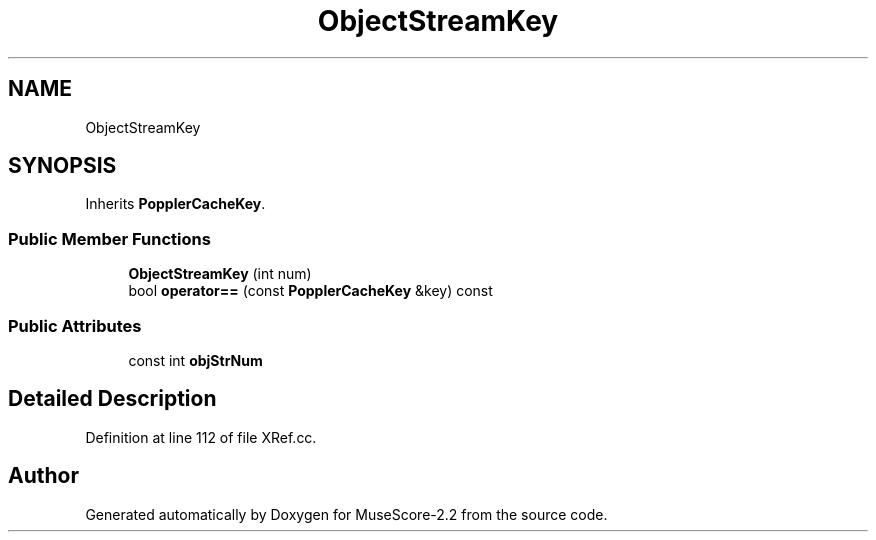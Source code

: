 .TH "ObjectStreamKey" 3 "Mon Jun 5 2017" "MuseScore-2.2" \" -*- nroff -*-
.ad l
.nh
.SH NAME
ObjectStreamKey
.SH SYNOPSIS
.br
.PP
.PP
Inherits \fBPopplerCacheKey\fP\&.
.SS "Public Member Functions"

.in +1c
.ti -1c
.RI "\fBObjectStreamKey\fP (int num)"
.br
.ti -1c
.RI "bool \fBoperator==\fP (const \fBPopplerCacheKey\fP &key) const"
.br
.in -1c
.SS "Public Attributes"

.in +1c
.ti -1c
.RI "const int \fBobjStrNum\fP"
.br
.in -1c
.SH "Detailed Description"
.PP 
Definition at line 112 of file XRef\&.cc\&.

.SH "Author"
.PP 
Generated automatically by Doxygen for MuseScore-2\&.2 from the source code\&.

